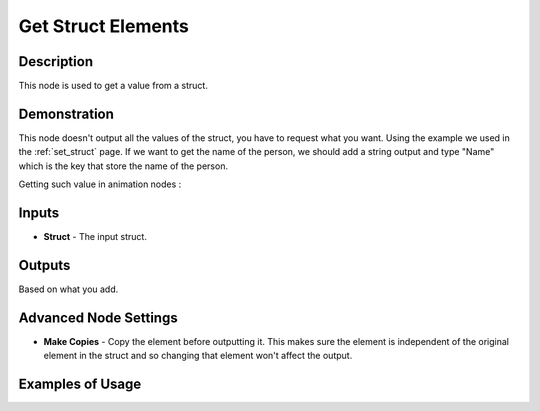 Get Struct Elements
===================

Description
-----------

This node is used to get a value from a struct.

.. image:: images/get_struct_elements_node.png
   :width: 160pt

Demonstration
-------------

This node doesn't output all the values of the struct, you have to request what you want. Using the example we used in the :ref:`set_struct` page. If we want to get the name of the person, we should add a string output and type "Name" which is the key that store the name of the person.

Getting such value in animation nodes :

.. image:: images/get_struct_elements_node_example_1.png

Inputs
------

- **Struct** - The input struct.

Outputs
-------

Based on what you add.

Advanced Node Settings
----------------------

- **Make Copies** - Copy the element before outputting it. This makes sure the element is independent of the original element in the struct and so changing that element won't affect the output.

Examples of Usage
-----------------

.. image:: gifs/get_struct_elements_node_example_2.gif
